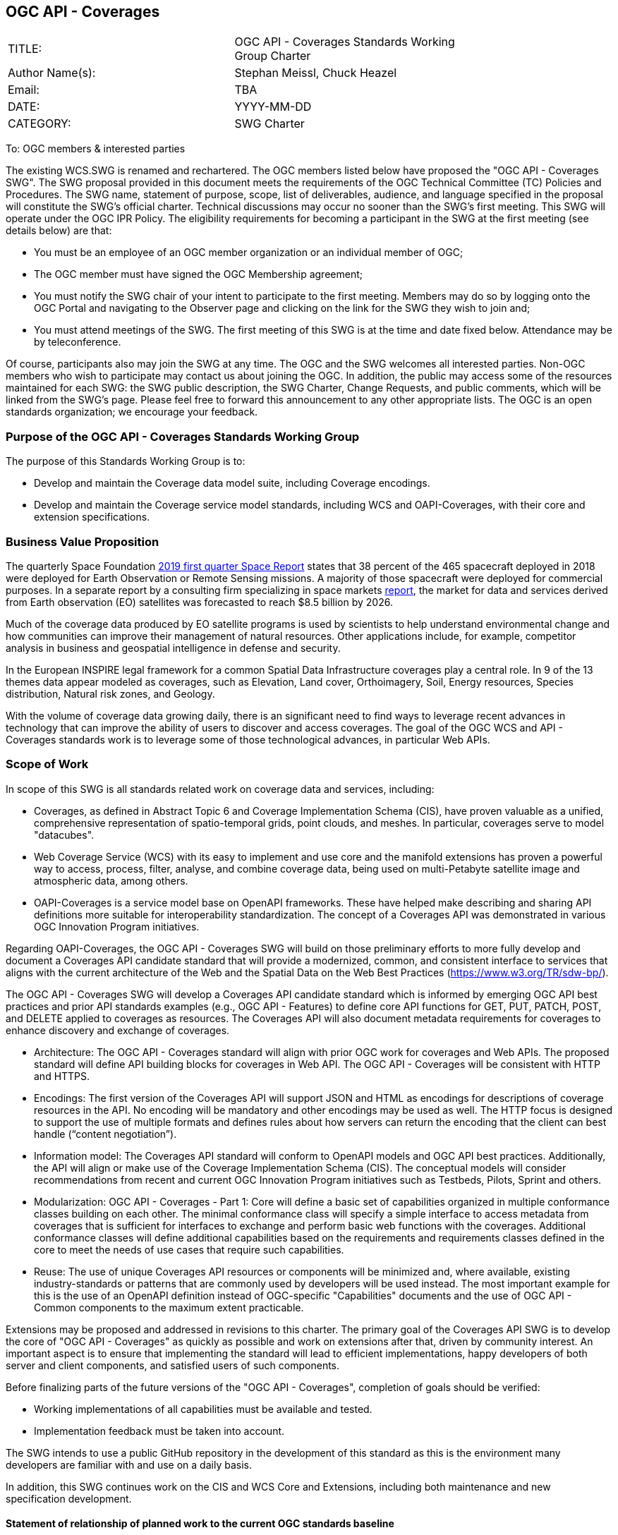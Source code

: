 :authors: Stephan Meissl, Chuck Heazel
:authors_email: TBA
:date: YYYY-MM-DD
:title: OGC API - Coverages
:swgname: OGC API - Coverages
:shortname: Coverages API
:resources: coverages
:resource: coverage
:information_model_base: Coverage Implementation Schema (CIS)
:information_model_base_docnum: 09-146r8
:githubrepo: https://github.com/opengeospatial/ogc_api_coverages
:base_swg: Web Coverage Service (WCS) SWG
:target_start_date: July 2020
:target_end_date: December 2020
:dwg_review: Coverages DWG
:dwg_review_meeting: June 2020 Virtual OGC Members' meeting
:conveners: FirstName LastName

== {swgname}

[cols=",",width="75%",options="",align="center"]
|===
|TITLE: a| {swgname} Standards Working Group Charter
|Author Name(s): | {authors}
|Email: | {authors_email}
|DATE: | {date}
|CATEGORY: | SWG Charter
|===

To: OGC members & interested parties

The existing WCS.SWG is renamed and rechartered. The OGC members listed below have proposed the "{swgname} SWG". The SWG proposal provided in this document meets the requirements of the OGC Technical Committee (TC) Policies and Procedures.
The SWG name, statement of purpose, scope, list of deliverables, audience, and language specified in the proposal will constitute the SWG’s official charter. Technical discussions may occur no sooner than the SWG’s first meeting.
This SWG will operate under the OGC IPR Policy. The eligibility requirements for becoming a participant in the SWG at the first meeting (see details below) are that:

•	You must be an employee of an OGC member organization or an individual member of OGC;

•	The OGC member must have signed the OGC Membership agreement;

•	You must notify the SWG chair of your intent to participate to the first meeting. Members may do so by logging onto the OGC Portal and navigating to the Observer page and clicking on the link for the SWG they wish to join and;

•	You must attend meetings of the SWG. The first meeting of this SWG is at the time and date fixed below. Attendance may be by teleconference.

Of course, participants also may join the SWG at any time. The OGC and the SWG welcomes all interested parties.
Non-OGC members who wish to participate may contact us about joining the OGC. In addition, the public may access some of the resources maintained for each SWG: the SWG public description, the SWG Charter, Change Requests, and public comments, which will be linked from the SWG’s page.
Please feel free to forward this announcement to any other appropriate lists. The OGC is an open standards organization; we encourage your feedback.

=== Purpose of the {swgname} Standards Working Group

The purpose of this Standards Working Group is to:

•	Develop and maintain the Coverage data model suite, including Coverage encodings.
•	Develop and maintain the Coverage service model standards, including WCS and OAPI-Coverages, with their core and extension specifications.


=== Business Value Proposition

The quarterly Space Foundation https://promo.spacefoundation.org/tsr/quarterly-reports/TheSpaceReport19Q1.pdf[2019 first quarter Space Report] states that 38 percent of the 465 spacecraft deployed in 2018 were deployed for Earth Observation or Remote Sensing missions. A majority of those spacecraft were deployed for commercial purposes. In a separate report by a consulting firm specializing in space markets http://www.euroconsult-ec.com/earthobservation[report], the market for data and services derived from Earth observation (EO) satellites was forecasted to reach $8.5 billion by 2026.

Much of the coverage data produced by EO satellite programs is used by scientists to help understand environmental change and how communities can improve their management of natural resources. Other applications include, for example, competitor analysis in business and geospatial intelligence in defense and security. 

In the European INSPIRE legal framework for a common Spatial Data Infrastructure coverages play a central role. In 9 of the 13 themes data appear modeled as coverages, such as Elevation, Land cover, Orthoimagery, Soil, Energy resources, Species distribution, Natural risk zones, and Geology.

With the volume of coverage data growing daily, there is an significant need to find ways to leverage recent advances in technology that can improve the ability of users to discover and access coverages. The goal of the OGC WCS and API - Coverages standards work is to leverage some of those technological advances, in particular Web APIs.

=== Scope of Work

In scope of this SWG is all standards related work on coverage data and services, including:

- Coverages, as defined in Abstract Topic 6 and Coverage Implementation Schema (CIS), have proven valuable as a unified, comprehensive representation of spatio-temporal grids, point clouds, and meshes. In particular, coverages serve to model "datacubes".
- Web Coverage Service (WCS) with its easy to implement and use core and the manifold extensions has proven a powerful way to access, process, filter, analyse, and combine coverage data, being used on multi-Petabyte satellite image and atmospheric data, among others.
- OAPI-Coverages is a service model base on OpenAPI frameworks. These have helped make describing and sharing API definitions more suitable for interoperability standardization. The concept of a {shortname} was demonstrated in various OGC Innovation Program initiatives.

Regarding OAPI-Coverages, the {swgname} SWG will build on those preliminary efforts to more fully develop and document a {shortname} candidate standard that will provide a modernized, common, and consistent interface to services that aligns with the current architecture of the Web and the Spatial Data on the Web Best Practices (https://www.w3.org/TR/sdw-bp/).

The {swgname} SWG will develop a {shortname} candidate standard which is informed by emerging OGC API best practices and prior API standards examples (e.g., OGC API - Features) to define core API functions for GET, PUT, PATCH, POST, and DELETE applied to {resources} as resources. The {shortname} will also document metadata requirements for {resources} to enhance discovery and exchange of {resources}.

* Architecture: The {swgname} standard will align with prior OGC work for {resources} and Web APIs. The proposed standard will define API building blocks for {resources} in Web API. The {swgname} will be consistent with HTTP and HTTPS.

*	Encodings: The first version of the {shortname} will support JSON and HTML as encodings for descriptions of {resource} resources in the API. No encoding will be mandatory and other encodings may be used as well. The HTTP focus is designed to support the use of multiple formats and defines rules about how servers can return the encoding that the client can best handle (“content negotiation”).

* Information model: The {shortname} standard will conform to OpenAPI models and OGC API best practices. Additionally, the API will align or make use of the {information_model_base}. The conceptual models will consider recommendations from recent and current OGC Innovation Program initiatives such as Testbeds, Pilots, Sprint and others.

* Modularization: {swgname} - Part 1: Core will define a basic set of capabilities organized in multiple conformance classes building on each other. The minimal conformance class will specify a simple interface to access metadata from {resources} that is sufficient for interfaces to exchange and perform basic web functions with the {resources}. Additional conformance classes will define additional capabilities based on the requirements and requirements classes defined in the core to meet the needs of use cases that require such capabilities.

* Reuse: The use of unique {shortname} resources or components will be minimized and, where available, existing industry-standards or patterns that are commonly used by developers will be used instead. The most important example for this is the use of an OpenAPI definition instead of OGC-specific "Capabilities" documents and the use of OGC API - Common components to the maximum extent practicable.

Extensions may be proposed and addressed in revisions to this charter. The primary goal of the {shortname} SWG is to develop the core of "{swgname}" as quickly as possible and work on extensions after that, driven by community interest. An important aspect is to ensure that implementing the standard will lead to efficient implementations, happy developers of both server and client components, and satisfied users of such components.


Before finalizing parts of the future versions of the "{swgname}", completion of goals should be verified:

*	Working implementations of all capabilities must be available and tested.
*	Implementation feedback must be taken into account.

The SWG intends to use a public GitHub repository in the development of this standard as this is the environment many developers are familiar with and use on a daily basis.

In addition, this SWG continues work on the CIS and WCS Core and Extensions, including both maintenance and new specification development.

==== Statement of relationship of planned work to the current OGC standards baseline

The proposed OAPI-Coverages standard is intended to be a major component of the OGC API framework. It will take advantage of Web API patterns identified in OGC API standards (e.g., OGC API – Features) and other ongoing API efforts (e.g. OGC API - Common development in the OWS Common SWG) to better align with current and emerging IT practices.  The {shortname} complements the {information_model_base} and provides a means for sharing {resources} developed under OGC and other {resource} encodings.

==== What is Out of Scope?

Proposals for new parts of {swgname} or change requests to existing parts must identify the user group that will benefit from the proposal and for each proposed conformance class; otherwise the proposal will be considered out-of-scope.

{swgname} is envisioned to be a modular, multi-part standard. Extensions and profiles not identified as in scope in the previous section will require a revision to the SWG charter prior to commencement of work. If a community has a need to develop a profile, the profile should be specified and governed by that community.

The basic resource described in {swgname} are {resources}. The {shortname} describes the interface and exchange of {resources}. The construction of the main components of {resources} is addressed in {information_model_base} and multiple OGC and other {resource} encoding standards.

==== Specific Contribution of Existing Work as a Starting Point

The starting point for the work will be the draft document that is currently on the proposed SWG's repository ({githubrepo}). This charter recognizes the prior work done by the {base_swg}. Upon approval of this Charter, responsibility for {swgname} will be continued by the proposed renamed {swgname} SWG.

The work will also be informed by the following specifications and by recommendations found in:

*	OGC/W3C Spatial Data Working Group on the Web Best Practices (https://www.w3.org/TR/sdw-bp/);
*	OGC Geospatial API White Paper [OGC 16-019r4];
*	OGC API - Features - Part 1: Core standard, [OGC 17-069r3]; and
* {information_model_base},	[OGC {information_model_base_docnum}].
* ISO TC211 WG6 covearge standards, in particular: 19123-1 and 19123-2

==== Is this a persistent SWG?


* [x] Yes
* [ ] No

==== When can SWG be inactivated?

The SWG is a standing one, maintaining the suite through corrigenda, feature extensions, new features, etc. as requested by the membership. Any newly adopted coverage standard will be added to the portfolio of standards maintained.

=== Description of Deliverables

==== Initial Deliverables

Regarding OAPI-Coverages the following deliverables will result from the work of this SWG:

*	A final version of the "{swgname} - Part 1: Core" document for submission to the TC.
*	Identification of at least three prototype implementations of the core based on the standard — although more would be preferred.
*	Zero or more additional parts as time and community interest permits.

Part 1 will cover basic capabilities to GET, PUT, PATCH, POST, and DELETE {resources} and define {resource} metadata. Capabilities for richer {resource} interfaces or extension for unique geospatial resource considerations will be specified in additional parts.

The targeted start date is in {target_start_date} once charter is approved. Formal approval of the core {shortname} is envisaged to take place nearer {target_end_date}.

==== Additional SWG Tasks

Additional extensions will include:

* OGC API - Coverages - Part n: Processing
* OGC API - Coverages - Part n: CRS

The part numbers will be determined later in 2020.

=== IPR Policy for this SWG

* [x] RAND-Royalty Free
* [ ] RAND for fee

=== Anticipated Participants

* Geospatial resource providers.
* Developers implementing services.
* Producers of {resource} data.
* Users of geospatial resources.

=== Domain Working Group Endorsement

The {dwg_review} will review the proof-of-concept at {githubrepo} and this SWG charter. A statement of endorsement will be requested at the  {dwg_review_meeting}.

=== Other Informative Remarks about this SWG

[loweralpha, start=1]
.	Similar or Applicable Standards Work (OGC and Elsewhere).

The following standards work may be applicable to the work of the proposed SWG:

*	17-069, OGC API - Features
*	{information_model_base_docnum}, {information_model_base}
* ISO 19123-1 and 19123-2

Additionally, the proposed SWG will monitor other OGC API work ongoing in various Standards and Innovation Program activities.

[loweralpha, start=2]
.	Details of the First Meeting
The first meeting of the SWG will be within four weeks of approval of the SWG.

[loweralpha, start=3]
.	Projected On-going Meeting Schedule
The work of this SWG will be carried out primarily on GitHub and via email, conference calls, with potential face-to-face meetings at OGC TC meetings as agreed to by the SWG members. The teleconference calls will be scheduled as needed and posted to the OGC portal. Voting on {shortname} content will be limited to SWG members only.

[loweralpha, start=4]
.	Supporters of the Proposal (Charter Members)

The following people support this proposal and are committed to the Charter and projected meeting schedule. These members are known as SWG Founding or Charter members. The charter members agree to the SoW and IPR terms as defined in this charter. The charter members have voting rights beginning the day the SWG is officially renamed. Charter Members are shown on the public SWG page.


[cols=",",width="75%",options="header",align="center"]
|===
|Name| Organization
|Stephan Meissl | EOX
|Jerome Jacovella St Louis | Ecere
|Tom Kralidis | Meteorological Service of Canada
|Chuck Heazel | Heazel Tech
|Chris Little | UK Met Office
|Peter Baumann | Jacobs University, rasdaman GmbH
|===


[loweralpha, start=5]
.	Chair(s)

{authors}

NOTE (PB): As it is a renaming the chairs would not change, unless there is a vote on this.  Here is a suggestion: we can have more than 2 chairs in the SWG (cf BigData.DWG), so if Chuck is interested in co-chairing I suggest to elect him as additional co-chair.

NOTE: This template is based on the Charter of the OGC API - Styles SWG
